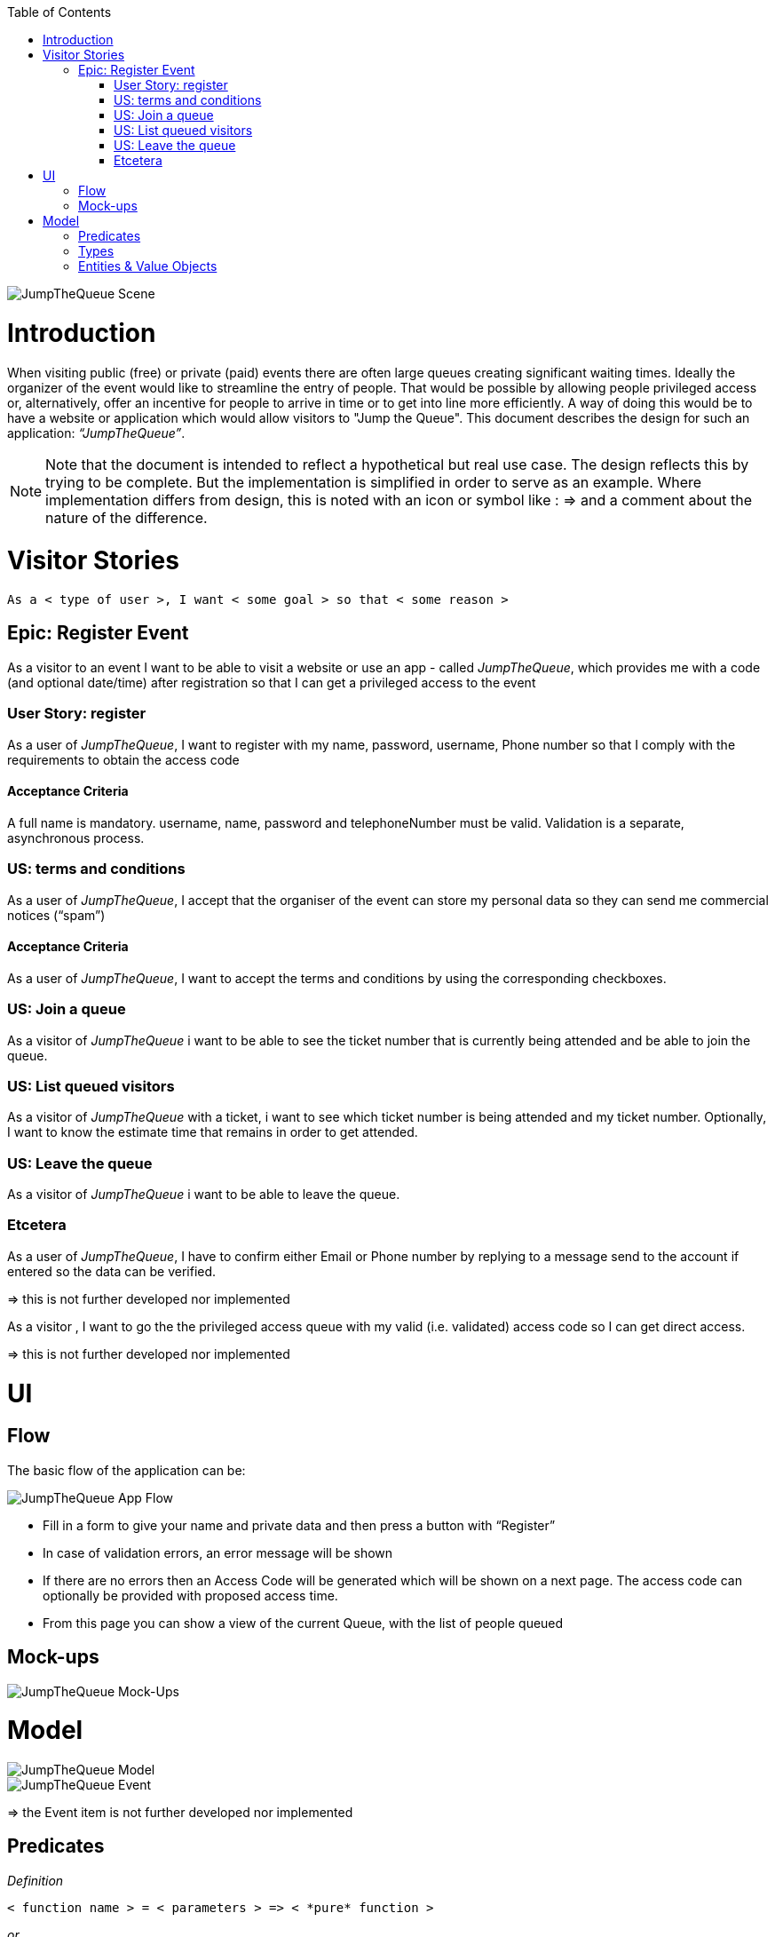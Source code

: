 :toc: macro
toc::[]
:idprefix:
:idseparator: -
ifdef::env-github[]
:tip-caption: :bulb:
:note-caption: :information_source:
:important-caption: :heavy_exclamation_mark:
:caution-caption: :fire:
:warning-caption: :warning:
endif::[]

image::images/jumpthequeue/scene.png[JumpTheQueue Scene]

= Introduction
When visiting public (free) or private (paid) events there are often large queues creating significant waiting times. Ideally the organizer of the event would like to streamline the entry of people. That would be possible by allowing people privileged access or, alternatively, offer an incentive for people to arrive in time or to get into line more efficiently. A way of doing this would be to have a website or application which would allow visitors to "Jump the Queue". This document describes the design for such an application: _“JumpTheQueue”_. 

[NOTE]
==== 
Note that the document is intended to reflect a hypothetical but real use case. The design reflects this by trying to be complete. But the implementation is simplified in order to serve as an example. Where implementation differs from design, this is noted with an icon or symbol like : =>  and a comment about the nature of the difference. 
====

= Visitor Stories
----
As a < type of user >, I want < some goal > so that < some reason >
----

== Epic: Register Event
As a visitor to an event I want to be able to visit a website or use an app - called _JumpTheQueue_, which provides me with a code (and optional date/time) after registration so that I can get a privileged access to the event

=== User Story: register
As a user of _JumpTheQueue_, I want to register with my name, password, username, Phone number so that I comply with the requirements to obtain the access code
 
==== Acceptance Criteria
A full name is mandatory. username, name, password and telephoneNumber must be valid. Validation is a separate, asynchronous process. 

=== US: terms and conditions
As a user of _JumpTheQueue_, I accept that the organiser of the event can store my personal data so they can send me commercial notices (“spam”)

==== Acceptance Criteria
As a user of _JumpTheQueue_, I want to accept the terms and conditions by using the corresponding checkboxes.

=== US: Join a queue
As a visitor of _JumpTheQueue_ i want to be able to see the ticket number that is currently being attended and be able to join the queue.
 
=== US: List queued visitors
As a visitor of _JumpTheQueue_ with a ticket, i want to see which ticket number is being attended and my ticket number. Optionally, I want to know the estimate time that remains in order to get attended.
 
=== US: Leave the queue
As a visitor of _JumpTheQueue_ i want to be able to leave the queue.

=== Etcetera
As a user of _JumpTheQueue_, I have to confirm either Email or Phone number by replying to a message send to the account if entered so the data can be verified.

====
=> this is not further developed nor implemented 
====

As a visitor , I want to go the the privileged access queue with my valid (i.e. validated) access code so I can get direct access.
====
=> this is not further developed nor implemented 
====

= UI

== Flow
The basic flow of the application can be:

image::images/jumpthequeue/flow.png[JumpTheQueue App Flow]

* Fill in a form to give your name and private data and then press a button with “Register”
* In case of validation errors, an error message will be shown
* If there are no errors then an Access Code will be generated which will be shown on a next page. The access code can optionally be provided with proposed access time.
* From this page you can show a view of the current Queue, with the list of people queued

== Mock-ups
image::images/jumpthequeue/mockups.png[JumpTheQueue Mock-Ups]

= Model 
image::images/jumpthequeue/model.png[JumpTheQueue Model]

image::images/jumpthequeue/event.png[JumpTheQueue Event]
 
====
=> the Event item is not further developed nor implemented 
====

== Predicates
====
_Definition_::
----
< function name > = < parameters > => < *pure* function >
----

_or_::
----
< function name > = trivial : < trivial description >
----
====

[subs=+macros]
----
isnull = (v) => v === null
notnull = (v) => !isnull(v)
 
isempty = (s: string) => s.length === 0
notempty = (s: string) => !notempty(s)
 
isEmailAddress = trivial: notnull + notempty + pass:quotes[_consists of_] <name>@<domain.toplevel>
 
isTelephoneNumber = trivial: notnull + notempty + pass:quotes[_consists of sequence of numbers or spaces (i.e. “4 84 28 81”)_]
----

== Types
====
_Definition_:: 
[subs=+macros]
----
type < alias > :: < type defs > with predicated: < list of predicates >
----

_or_::
----
type < alias > :: trivial: < trivial description >
----
====

[subs=+macros]
----
type ID :: trivial: Unique Atomic Identifier
 
type NamedItem :: string 
with predicates: notnull, notempty
 
type EmailAddress :: string
with predicates: isEmailAddress 
 
type TelephoneNumber :: string 
with predicates: isTelephoneNumber 
 
type Option<T> :: None | T
 
type Result<T> :: Error | T
 
type Error :: trivial: Error information with code & error description
----

== Entities & Value Objects
[cols="2", options="header"]
|===========================
2+|Visitor (Entity)
s|Field           s|Type
|Id                |ID
|Username          |NamedItem 
|Name              |NamedItem
|Password          |NamedItem
|PhoneNumber       |Option<TelephoneNumber>
|AcceptedComercial |boolean
|AcceptedTerms     |boolean
|UserType          |boolean
|===========================

[cols="2", options="header"]
|===========================
2+|AccessCode (Entity)
s|Field      s|Type
|Id           |ID
|Ticketnumber |NamedItem 
|StartTime    |Option<DateTime>
|EndTime      |Option<DateTime>
|StartTime    |Option<DateTime>
|Visitor      |NamedItem
|Queue        |NamedItem
|===========================

[cols="2", options="header"]
|===========================
2+|DailyQueue (Entity)
s|Field            s|Type
|Id                 |ID
|Name               |NamedItem 
|Logo               |NamedItem
|AttentionTime      |Option<DateTime>
|MinAttentionTime   |Option<DateTime>
|Active             |boolean
|Customers          |NamedItem
|===========================
 
There must be a 1 - 1 relationship between a Visitor and an VisitorTicker. 

'''
*Next Chapter*: link:devon4j-overview.asciidoc[devon4j Overview]